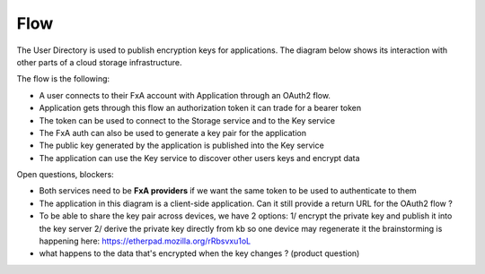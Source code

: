 Flow
====


The User Directory is used to publish encryption keys for applications. The diagram below shows its interaction 
with other parts of a cloud storage infrastructure.


.. image:: https://raw.githubusercontent.com/tarekziade/fxakeys/master/fxakeys.jpg


The flow is the following:

- A user connects to their FxA account with Application through an OAuth2 flow. 
- Application gets through this flow an authorization token it can trade for a bearer token 
- The token can be used to connect to the Storage service and to the Key service
- The FxA auth can also be used to generate a key pair for the application
- The public key generated by the application is published into the Key service
- The application can use the Key service to discover other users keys and encrypt data

Open questions, blockers:

- Both services need to be **FxA providers** if we want the same token to be used to authenticate to them
- The application in this diagram is a client-side application. Can it still provide a return URL for the OAuth2 flow ?
- To be able to share the key pair across devices, we have 2 options: 
  1/ encrypt the private key and publish it into the key server
  2/ derive the private key directly from kb so one device may regenerate it 
  the brainstorming is happening here: https://etherpad.mozilla.org/rRbsvxu1oL
- what happens to the data that's encrypted when the key changes ? (product question)



